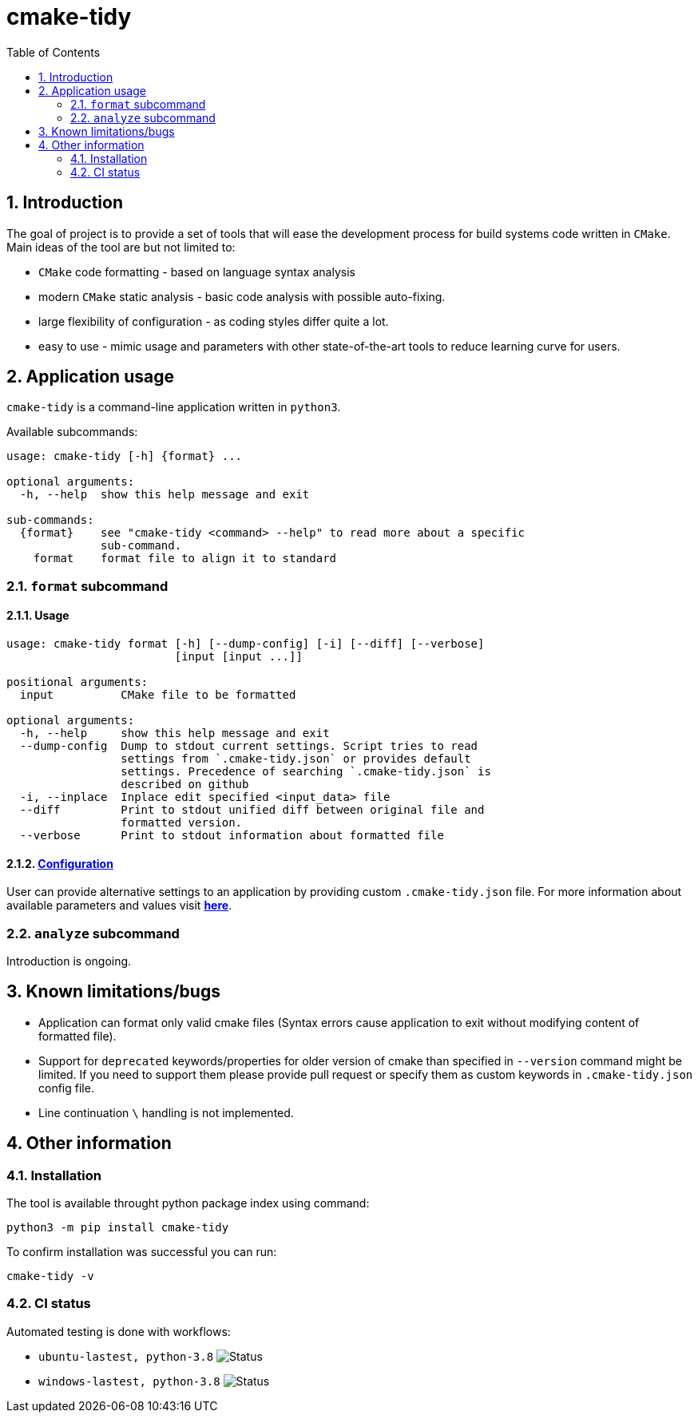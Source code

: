 = cmake-tidy
:toc:

:numbered:

== Introduction
The goal of project is to provide a set of tools that will ease the development process for build systems code written
in `CMake`. Main ideas of the tool are but not limited to:

- `CMake` code formatting - based on language syntax analysis
- modern `CMake` static analysis - basic code analysis with possible auto-fixing.
- large flexibility of configuration - as coding styles differ quite a lot.
- easy to use - mimic usage and parameters with other state-of-the-art tools to reduce learning curve for users.

== Application usage

`cmake-tidy` is a command-line application written in `python3`.

Available subcommands:
[source,text]
----
usage: cmake-tidy [-h] {format} ...

optional arguments:
  -h, --help  show this help message and exit

sub-commands:
  {format}    see "cmake-tidy <command> --help" to read more about a specific
              sub-command.
    format    format file to align it to standard
----

=== `format` subcommand

==== Usage

[source,text]
----
usage: cmake-tidy format [-h] [--dump-config] [-i] [--diff] [--verbose]
                         [input [input ...]]

positional arguments:
  input          CMake file to be formatted

optional arguments:
  -h, --help     show this help message and exit
  --dump-config  Dump to stdout current settings. Script tries to read
                 settings from `.cmake-tidy.json` or provides default
                 settings. Precedence of searching `.cmake-tidy.json` is
                 described on github
  -i, --inplace  Inplace edit specified <input_data> file
  --diff         Print to stdout unified diff between original file and
                 formatted version.
  --verbose      Print to stdout information about formatted file
----

==== link:doc/config.adoc[Configuration]

User can provide alternative settings to an application by providing custom `.cmake-tidy.json` file.
For more information about available parameters and values visit link:doc/config.adoc[*here*].

=== `analyze` subcommand

Introduction is ongoing.

== Known limitations/bugs

* Application can format only valid cmake files (Syntax errors cause application to exit without
modifying content of formatted file).
* Support for `deprecated` keywords/properties for older version of cmake than specified in `--version`
command might be limited. If you need to support them please provide pull request or specify them as custom
keywords in `.cmake-tidy.json` config file.
* Line continuation `\` handling is not implemented.

== Other information

=== Installation

The tool is available throught python package index using command:

[source,shell]
----
python3 -m pip install cmake-tidy
----

To confirm installation was successful you can run:

[source,shell]
----
cmake-tidy -v
----

=== CI status

Automated testing is done with workflows:

* `ubuntu-lastest, python-3.8` image:https://github.com/MaciejPatro/cmake-tidy/workflows/linux/badge.svg[Status]
* `windows-lastest, python-3.8` image:https://github.com/MaciejPatro/cmake-tidy/workflows/windows/badge.svg[Status]
